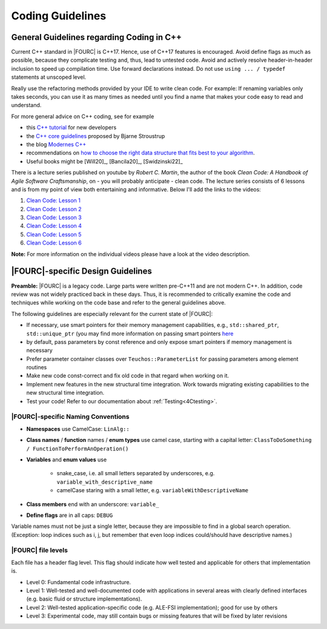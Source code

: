 .. _coding-guidelines:

Coding Guidelines
==================

General Guidelines regarding Coding in C++
--------------------------------------------

Current C++ standard in |FOURC| is C++17. Hence, use of C++17 features is encouraged.
Avoid define flags as much as possible, because they complicate testing and, thus, lead to untested code.
Avoid and actively resolve header-in-header inclusion to speed up compilation time. Use forward declarations instead.
Do not use ``using ... / typedef`` statements at unscoped level.

Really use the refactoring methods provided by your IDE to write clean code.
For example: If renaming variables only takes seconds,
you can use it as many times as needed until you find a name that makes your code easy to read and understand.

For more general advice on C++ coding, see for example

- this `C++ tutorial <http://www.cplusplus.com/doc/tutorial/>`_ for new developers
- the `C++ core guidelines <https://github.com/isocpp/CppCoreGuidelines/blob/master/CppCoreGuidelines.md>`_ proposed by Bjarne Stroustrup
- the blog `Modernes C++ <https://www.modernescpp.com/index.php/der-einstieg-in-modernes-c>`_
- recommendations on `how to choose the right data structure that fits best to your algorithm <https://github.com/gibsjose/cpp-cheat-sheet/blob/master/Data%20Structures%20and%20Algorithms.md>`_.
- Useful books might be [Will20]_, [Bancila20]_, [Swidzinski22]_

There is a lecture series published on youtube by *Robert C. Martin*, the author of the book *Clean Code: A Handbook of Agile Software Craftsmanship*, on - you will probably anticipate - clean code.
The lecture series consists of 6 lessons and is from my point of view both entertaining and informative.
Below I'll add the links to the videos:

#. `Clean Code: Lesson 1 <https://www.youtube.com/watch?v=7EmboKQH8lM>`_
#. `Clean Code: Lesson 2 <https://www.youtube.com/watch?v=2a_ytyt9sf8>`_
#. `Clean Code: Lesson 3 <https://www.youtube.com/watch?v=Qjywrq2gM8o>`_
#. `Clean Code: Lesson 4 <https://www.youtube.com/watch?v=58jGpV2Cg50>`_
#. `Clean Code: Lesson 5 <https://www.youtube.com/watch?v=sn0aFEMVTpA>`_
#. `Clean Code: Lesson 6 <https://www.youtube.com/watch?v=l-gF0vDhJVI>`_

**Note:** For more information on the individual videos please have a look at the video description.

|FOURC|-specific Design Guidelines
------------------------------------

**Preamble:** |FOURC| is a legacy code.
Large parts were written pre-C++11 and are not modern C++.
In addition, code review was not widely practiced back in these days.
Thus, it is recommended to critically examine the code and techniques while working on the code base and refer to the general guidelines above.

The following guidelines are especially relevant for the current state of |FOURC|:

- If necessary, use smart pointers for their memory management capabilities, e.g., ``std::shared_ptr``, ``std::unique_ptr``
  (you may find more information on passing smart pointers `here <https://www.modernescpp.com/index.php/c-core-guidelines-passing-smart-pointer/>`_
- by default, pass parameters by const reference and only expose smart pointers if memory management is necessary
- Prefer parameter container classes over ``Teuchos::ParameterList`` for passing parameters among element routines
- Make new code const-correct and fix old code in that regard when working on it.
- Implement new features in the new structural time integration. Work towards migrating existing capabilities to the new structural time integration.
- Test your code! Refer to our documentation about :ref:`Testing<4Ctesting>`.


|FOURC|-specific Naming Conventions
~~~~~~~~~~~~~~~~~~~~~~~~~~~~~~~~~~~~~~

- **Namespaces** use CamelCase: ``LinAlg::``
- **Class names** / **function** names / **enum types** use camel case, starting with a capital letter:
  ``ClassToDoSomething / FunctionToPerformAnOperation()``
- **Variables** and **enum values** use

    - snake_case, i.e. all small letters separated by underscores, e.g. ``variable_with_descriptive_name``
    - camelCase staring with a small letter, e.g. ``variableWithDescriptiveName``

- **Class members** end with an underscore: ``variable_``
- **Define flags** are in all caps: ``DEBUG``

Variable names must not be just a single letter, because they are impossible to find in a global search operation.
(Exception: loop indices such as i, j, but remember that even loop indices could/should have descriptive names.)


|FOURC| file levels
~~~~~~~~~~~~~~~~~~~~~~~~~~~~~~~~~~~~~~

Each file has a header flag \level. This flag should indicate how well tested and applicable for others that implementation is.

- Level 0: Fundamental code infrastructure.
- Level 1: Well-tested and well-documented code with applications in several areas with clearly defined interfaces (e.g. basic fluid or structure implementations).
- Level 2: Well-tested application-specific code (e.g. ALE-FSI implementation); good for use by others
- Level 3: Experimental code, may still contain bugs or missing features that will be fixed by later revisions


